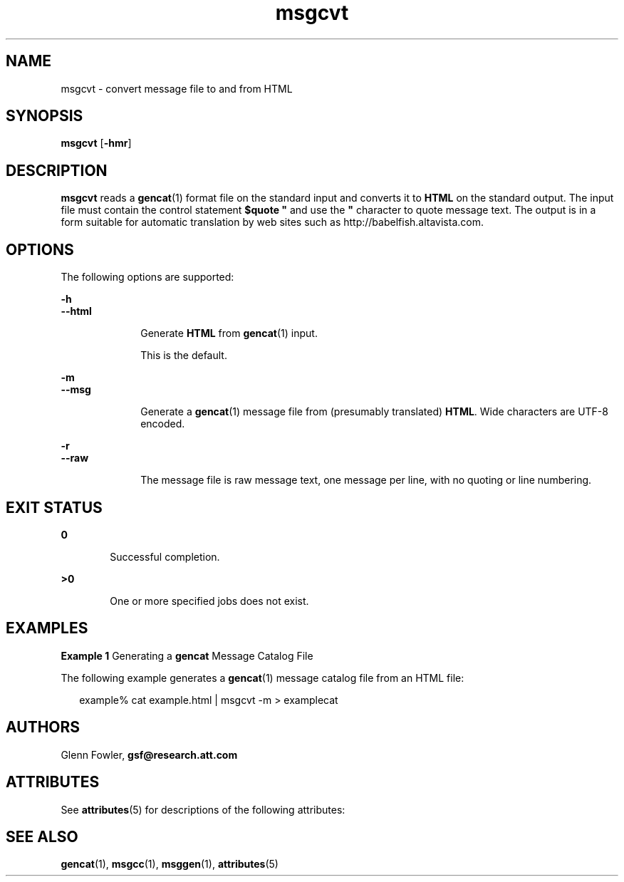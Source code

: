 '\" te
.\" Copyright (c) 2000-2007 AT&T Knowledge Ventures
.\" To view license terms, see http://www.opensource.org/licenses/cpl1.0.txt
.\" Portions Copyright (c) 2007, Sun Microsystems, Inc.
.TH msgcvt 1 "9 Oct 2007" "SunOS 5.11" "User Commands"
.SH NAME
msgcvt \- convert message file to and from HTML
.SH SYNOPSIS
.LP
.nf
\fBmsgcvt\fR [\fB-hmr\fR]
.fi

.SH DESCRIPTION
.sp
.LP
\fBmsgcvt\fR reads a \fBgencat\fR(1) format file on the standard input and converts it to \fBHTML\fR on the standard output. The input file must contain the control statement \fB$quote "\fR and use the \fB"\fR character to quote message text. The output is in a form suitable for automatic translation by web sites such as http://babelfish.altavista.com\&.
.SH OPTIONS
.sp
.LP
The following options are supported:
.sp
.ne 2
.mk
.na
\fB\fB-h\fR\fR
.ad
.br
.na
\fB\fB--html\fR\fR
.ad
.RS 10n
.rt  
Generate \fBHTML\fR from \fBgencat\fR(1) input. 
.sp
This is the default.
.RE

.sp
.ne 2
.mk
.na
\fB\fB-m\fR\fR
.ad
.br
.na
\fB\fB--msg\fR\fR
.ad
.RS 10n
.rt  
Generate a \fBgencat\fR(1) message file from (presumably translated) \fBHTML\fR. Wide characters are UTF-8 encoded.
.RE

.sp
.ne 2
.mk
.na
\fB\fB-r\fR\fR
.ad
.br
.na
\fB\fB--raw\fR\fR
.ad
.RS 10n
.rt  
The message file is raw message text, one message per line, with no quoting or line numbering.
.RE

.SH EXIT STATUS
.sp
.ne 2
.mk
.na
\fB\fB0\fR\fR
.ad
.RS 6n
.rt  
Successful completion.
.RE

.sp
.ne 2
.mk
.na
\fB\fB>0\fR\fR
.ad
.RS 6n
.rt  
One or more specified jobs does not exist.
.RE

.SH EXAMPLES
.LP
\fBExample 1 \fRGenerating a \fBgencat\fR Message Catalog File
.sp
.LP
The following example generates a \fBgencat\fR(1) message catalog file from an HTML file:

.sp
.in +2
.nf
example% cat example.html | msgcvt -m > examplecat
.fi
.in -2
.sp

.SH AUTHORS
.sp
.LP
Glenn Fowler, \fBgsf@research.att.com\fR
.SH ATTRIBUTES
.sp
.LP
See \fBattributes\fR(5) for descriptions of the following attributes:
.sp

.sp
.TS
tab() box;
cw(2.75i) |cw(2.75i) 
lw(2.75i) |lw(2.75i) 
.
ATTRIBUTE TYPEATTRIBUTE VALUE
_
AvailabilitySUNWastdev
_
Interface StabilityVolatile 
.TE

.SH SEE ALSO
.sp
.LP
\fBgencat\fR(1), \fBmsgcc\fR(1), \fBmsggen\fR(1), \fBattributes\fR(5)
